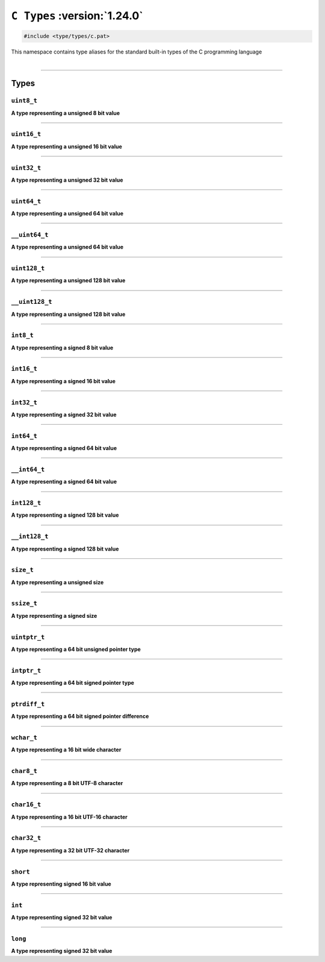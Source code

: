``C Types`` :version:`1.24.0`
==============================

.. code-block:: hexpat

    #include <type/types/c.pat>

| This namespace contains type aliases for the standard built-in types of the C programming language
|

------------------------

Types
-----

``uint8_t``
^^^^^^^^^^^

**A type representing a unsigned 8 bit value**

------------------------

``uint16_t``
^^^^^^^^^^^^

**A type representing a unsigned 16 bit value**

------------------------

``uint32_t``
^^^^^^^^^^^^

**A type representing a unsigned 32 bit value**

------------------------

``uint64_t``
^^^^^^^^^^^^

**A type representing a unsigned 64 bit value**

------------------------

``__uint64_t``
^^^^^^^^^^^^^^

**A type representing a unsigned 64 bit value**

------------------------

``uint128_t``
^^^^^^^^^^^^^

**A type representing a unsigned 128 bit value**

------------------------

``__uint128_t``
^^^^^^^^^^^^^^^

**A type representing a unsigned 128 bit value**

------------------------

``int8_t``
^^^^^^^^^^

**A type representing a signed 8 bit value**

------------------------

``int16_t``
^^^^^^^^^^^

**A type representing a signed 16 bit value**

------------------------

``int32_t``
^^^^^^^^^^^

**A type representing a signed 32 bit value**

------------------------

``int64_t``
^^^^^^^^^^^

**A type representing a signed 64 bit value**

------------------------

``__int64_t``
^^^^^^^^^^^^^

**A type representing a signed 64 bit value**

------------------------

``int128_t``
^^^^^^^^^^^^

**A type representing a signed 128 bit value**

------------------------

``__int128_t``
^^^^^^^^^^^^^^

**A type representing a signed 128 bit value**

------------------------

``size_t``
^^^^^^^^^^

**A type representing a unsigned size**

------------------------

``ssize_t``
^^^^^^^^^^^

**A type representing a signed size**

------------------------

``uintptr_t``
^^^^^^^^^^^^^

**A type representing a 64 bit unsigned pointer type**

------------------------

``intptr_t``
^^^^^^^^^^^^

**A type representing a 64 bit signed pointer type**

------------------------

``ptrdiff_t``
^^^^^^^^^^^^^

**A type representing a 64 bit signed pointer difference**

------------------------

``wchar_t``
^^^^^^^^^^^^^

**A type representing a 16 bit wide character**

------------------------

``char8_t``
^^^^^^^^^^^

**A type representing a 8 bit UTF-8 character**

------------------------

``char16_t``
^^^^^^^^^^^^

**A type representing a 16 bit UTF-16 character**

------------------------

``char32_t``
^^^^^^^^^^^^

**A type representing a 32 bit UTF-32 character**

------------------------

``short``
^^^^^^^^^

**A type representing signed 16 bit value**

------------------------

``int``
^^^^^^^

**A type representing signed 32 bit value**

------------------------

``long``
^^^^^^^^

**A type representing signed 32 bit value**